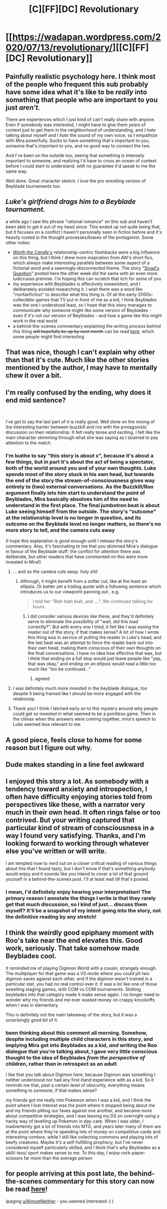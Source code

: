 #+TITLE: [C][FF][DC] Revolutionary

* [[https://wadapan.wordpress.com/2020/07/13/revolutionary/][[C][FF][DC] Revolutionary]]
:PROPERTIES:
:Author: The_Wadapan
:Score: 31
:DateUnix: 1594757868.0
:DateShort: 2020-Jul-15
:END:

** Painfully realistic psychology here. I think most of the people who frequent this sub probably have some idea what it's like to be /really/ into something that people who are important to you just /aren't./

There are experiences which I just kind of can't really share with anyone. Even if somebody was interested, I might have to give them /years/ of context just to get them in the neighborhood of understanding, and /I hate/ talking about myself and I /hate/ the sound of my own voice, so I empathize with Mira powerfully. Sucks to have something that's important to you, someone that's important to you, and no good way to connect the two.

And I've been on the outside too, seeing that something is intensely important to someone, and realizing I'd have to cross an ocean of context before I could start to understand, with no guarantee it'd speak to me the same way.

Well done. Great character sketch. I love the pro wrestling version of Beyblade tournaments too.
:PROPERTIES:
:Author: gryfft
:Score: 16
:DateUnix: 1594763836.0
:DateShort: 2020-Jul-15
:END:


** */Luke's girlfriend drags him to a Beyblade tournament./*

a while ago I saw the phrase "rational romance" on this sub and haven't been able to get it out of my head since. This ended up not quite being that, but it focuses on a conflict I haven't personally seen in fiction before and it's heavily rooted in the thought processes/biases of the protagonist. Some other notes:

- [[https://www.royalroad.com/fiction/25137/worth-the-candle][/Worth the Candle's/]] relationship-centric flashbacks were a big influence on this thing, but I think I drew more inspiration from AW's short fics, which always make interesting parallels between some aspect of a fictional word and a seemingly-disconnected theme. The story "[[https://www.fanfiction.net/s/13635237/1/Sivad-s-Question][Sivad's Question]]" posted here the other week did the same with an even more ludicruous premise. I'm hoping this can scratch that itch for some of you
- my experience with Beyblades is effectively nonexistent, and I deliberately avoided researching it. I wish there was a word like "nonfanfiction" to describe what this thing is. Of all the early-2000s-collectible-games that TV put in front of me as a kid, I think Beyblades was the one I understood least, so I hope that this story manages to communicate why someone might like /some/ version of Beyblades - even if it's not /our/ version of Beyblades - and how a game like this might work in the real world
- a behind-the-scenes commentary explaining the writing process behind this thing +will hopefully be up by next month+ can be read [[https://wadapan.wordpress.com/2020/07/13/revolutionary/2/][here]], which some people might find interesting
:PROPERTIES:
:Author: The_Wadapan
:Score: 12
:DateUnix: 1594757981.0
:DateShort: 2020-Jul-15
:END:


** That was nice, though I can't explain why other than that it's cute. Much like the other stories mentioned by the author, I may have to mentally chew it over a bit.
:PROPERTIES:
:Author: fljared
:Score: 5
:DateUnix: 1594762092.0
:DateShort: 2020-Jul-15
:END:


** I'm really confused by the ending, why does it end mid sentence?

​

I've got to say the last part of it is really good. Well done on the mixing of the interesting banter between buzzkill and roo with the protagonists' discussion on their relationship. It felt really tense and exciting. I felt like the main character skimming through what she was saying as I strained to pay attention to the match.
:PROPERTIES:
:Author: afeyn
:Score: 5
:DateUnix: 1594774197.0
:DateShort: 2020-Jul-15
:END:

*** I'm loathe to say "this story is about x", because it's about a few things, but in part it's about the act of being a spectator, both of the world around you and of your own thoughts. Luke spends most of the story stuck in his own head, but towards the end of the story the stream-of-consciousness gives way entirely to (two) external conversations. As the Buzzkill/Roo argument finally lets him start to understand the point of Beyblades, Mira basically absolves him of the need to understand in the first place. The final jumbotron beat is about Luke seeing himself from the outside. The story's "outcome" at the relationship level is no longer in question, and its outcome on the Beyblade level no longer matters, so there's no more story to tell, and the camera cuts away

(I hope this explanation is good enough until I release the story's commentary. Also, it's fascinating to me that you skimmed Mira's dialogue in favour of the Beyblade stuff; the conflict for attention there was deliberate, but other readers that have commented on this were more invested in Mira!)
:PROPERTIES:
:Author: The_Wadapan
:Score: 10
:DateUnix: 1594776735.0
:DateShort: 2020-Jul-15
:END:

**** ... and so the camera cuts away. holy shit
:PROPERTIES:
:Author: Lugnut1206
:Score: 6
:DateUnix: 1594801035.0
:DateShort: 2020-Jul-15
:END:

***** Although, it might benefit from a softer cut, like at the least an ellipsis. Or better yet a trailing quote with a following sentence which introduces us to our viewpoint panning out , e.g.

#+begin_quote
  I told her "Blah blah blah, and ....". We continued talking for hours.
#+end_quote
:PROPERTIES:
:Author: NoYouTryAnother
:Score: 2
:DateUnix: 1594838226.0
:DateShort: 2020-Jul-15
:END:

****** I did consider various devices like these, and they'd definitely serve to eliminate the possibility of "wait, did this load correctly?". But with every one I tried, it felt like I was /easing/ the reader out of the story, if that makes sense? A lot of how I wrote this thing was in service of putting the reader in Luke's head, and the last beat was an attempt to force the reader back out into their /own/ head, making them conscious of their own thoughts on the final conversations. I have no idea how effective that was, but I think that ending on a full stop would just leave people like "yep, that was okay," and ending on an ellipsis would read a little too much like "too be continued..."
:PROPERTIES:
:Author: The_Wadapan
:Score: 3
:DateUnix: 1594841128.0
:DateShort: 2020-Jul-15
:END:

******* agreed
:PROPERTIES:
:Author: Lugnut1206
:Score: 3
:DateUnix: 1594842135.0
:DateShort: 2020-Jul-16
:END:


**** I was definitely much more invested in the beyblade dialogue, too despite it being framed like I should be more engaged with the relationsip.
:PROPERTIES:
:Author: Tenoke
:Score: 2
:DateUnix: 1594838016.0
:DateShort: 2020-Jul-15
:END:


**** Thank you! I think I latched early on to this mystery around why people could get so invested in what seemed to be a pointless game. Then in the climax when this answers were coming together, mira's speech to Luke seemed less relevant to me.
:PROPERTIES:
:Author: afeyn
:Score: 2
:DateUnix: 1594860475.0
:DateShort: 2020-Jul-16
:END:


** A good piece, feels close to home for some reason but I figure out why.
:PROPERTIES:
:Author: ironistkraken
:Score: 3
:DateUnix: 1594767836.0
:DateShort: 2020-Jul-15
:END:


** Dude makes standing in a line feel awkward
:PROPERTIES:
:Author: RMcD94
:Score: 3
:DateUnix: 1594820510.0
:DateShort: 2020-Jul-15
:END:


** I enjoyed this story a lot. As somebody with a tendency toward anxiety and introspection, I often have difficulty enjoying stories told from perspectives like these, with a narrator very much in their own head. It often rings false or too contrived. But your writing captured that particular kind of stream of consciousness in a way I found very satisfying. Thanks, and I'm looking forward to working through whatever else you've written or will write.

I am tempted now to nerd out on a closer critical reading of various things about this that I found tasty, but I don't know if that's something anybody would enjoy and it sounds like you intend to cover a lot of that ground yourself in a behind-the-scenes post. I'll at least wait till that's posted.
:PROPERTIES:
:Author: AlmostNeither
:Score: 3
:DateUnix: 1594824765.0
:DateShort: 2020-Jul-15
:END:

*** I mean, I'd definitely enjoy hearing your interpretation! The primary reason I annotate the things I write is that they rarely get that much discussion, so I kind of just... discuss them myself? It'll be a snapshot of my intent going into the story, not the definitive reading by any stretch!
:PROPERTIES:
:Author: The_Wadapan
:Score: 2
:DateUnix: 1594825704.0
:DateShort: 2020-Jul-15
:END:


** I think the weirdly good epiphany moment with Roo's take near the end elevates this. Good work, seriously. That take somehow made Beyblades cool.

It reminded me of playing Digimon World with a cousin, strangely enough. The multiplayer for that game was a VS mode where you could pit two digimon saves against each other, and if the digimon wasn't trained in a particular stat, you had no real control over it. It was a lot like one of those wrestling staging games, with COM vs COM tournaments. Slotting beyblades into that category made it make sense again. I no longer need to wonder why my friends and me ever wasted money on crappy knockoffs when I was in elementary.

This is definitely not the main takeaway of the story, but it was a surprisingly good bit of it.
:PROPERTIES:
:Author: Revlar
:Score: 3
:DateUnix: 1594877880.0
:DateShort: 2020-Jul-16
:END:

*** been thinking about this comment all morning. Somehow, despite including multiple child characters in this story, and implying Mira got into Beyblades as a kid, /and/ writing the Roo dialogue that you're talking about, I gave very little conscious thought to the idea of Beyblades /from the perspective of/ children, rather than in retrospect as an adult

I like that you talk about Digimon here, because Digimon was something I neither understood nor had any first-hand experience with as a kid. So it reminds me that, past a certain level of obscurity, everything means something to someone, if that makes sense?

my friends got me really into Pokemon when I was a kid, and I think the point where I lost interest was the point where it stopped being about me and my friends pitting our faves against one another, and became more about competitive strategies, and I was leaving my DS on overnight using a hacky way of levelling up Pokemon in day-care. When I was older, I inadvertently got a lot of friends into MTG, and years later many of them are at the point where they're spending lots of money on competitive cards and interesting combos, while I still like collecting commons and playing lots of beefy creatures. Maybe it's a self-fulfilling prophecy, but I've never considered myself particularly /skilled/, and I think that's why Beyblades as a skill/-less/ sport makes sense to me. To this day, I enjoy rock-paper-scissors far more than the average person
:PROPERTIES:
:Author: The_Wadapan
:Score: 3
:DateUnix: 1594905091.0
:DateShort: 2020-Jul-16
:END:


** for people arriving at this post late, the behind-the-scenes commentary for this story can now be read [[https://wadapan.wordpress.com/2020/07/13/revolutionary/2/][here]]!

(paging [[/u/AlmostNeither][u/AlmostNeither]] - you seemed interested :) )
:PROPERTIES:
:Author: The_Wadapan
:Score: 1
:DateUnix: 1595365905.0
:DateShort: 2020-Jul-22
:END:
